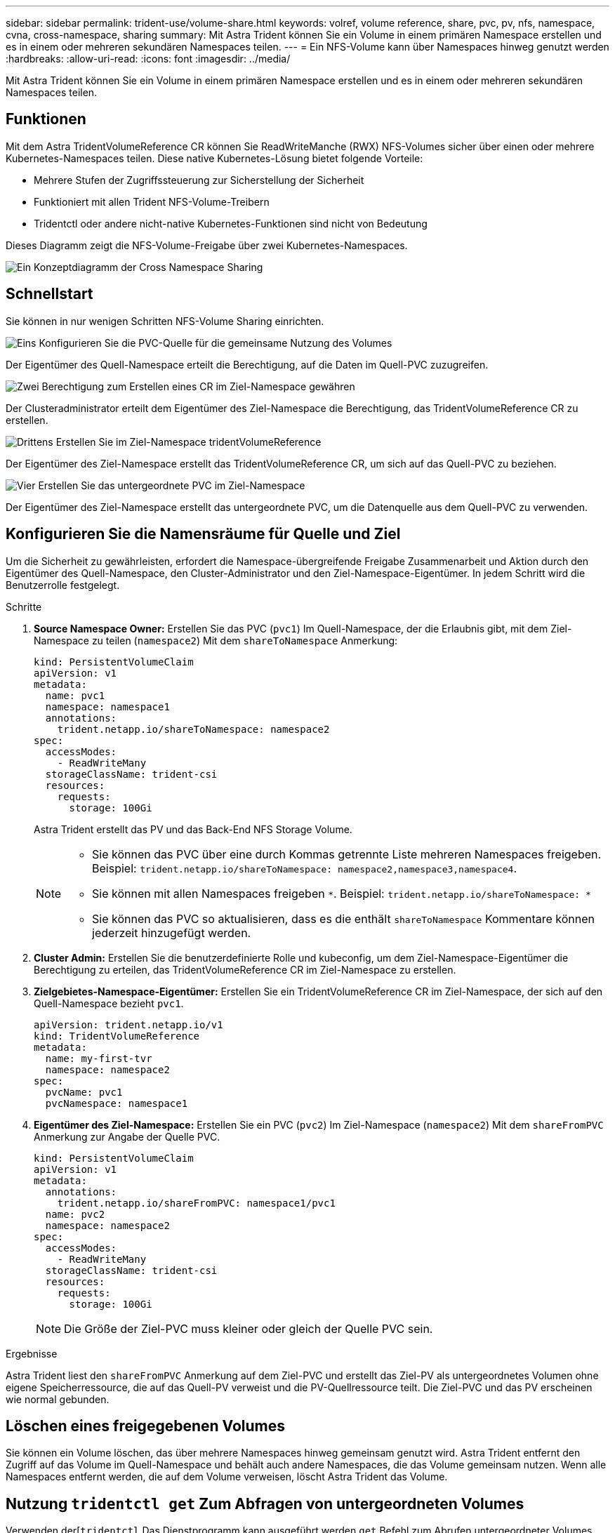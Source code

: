 ---
sidebar: sidebar 
permalink: trident-use/volume-share.html 
keywords: volref, volume reference, share, pvc, pv, nfs, namespace, cvna, cross-namespace, sharing 
summary: Mit Astra Trident können Sie ein Volume in einem primären Namespace erstellen und es in einem oder mehreren sekundären Namespaces teilen. 
---
= Ein NFS-Volume kann über Namespaces hinweg genutzt werden
:hardbreaks:
:allow-uri-read: 
:icons: font
:imagesdir: ../media/


[role="lead"]
Mit Astra Trident können Sie ein Volume in einem primären Namespace erstellen und es in einem oder mehreren sekundären Namespaces teilen.



== Funktionen

Mit dem Astra TridentVolumeReference CR können Sie ReadWriteManche (RWX) NFS-Volumes sicher über einen oder mehrere Kubernetes-Namespaces teilen. Diese native Kubernetes-Lösung bietet folgende Vorteile:

* Mehrere Stufen der Zugriffssteuerung zur Sicherstellung der Sicherheit
* Funktioniert mit allen Trident NFS-Volume-Treibern
* Tridentctl oder andere nicht-native Kubernetes-Funktionen sind nicht von Bedeutung


Dieses Diagramm zeigt die NFS-Volume-Freigabe über zwei Kubernetes-Namespaces.

image::cross-namespace-sharing.png[Ein Konzeptdiagramm der Cross Namespace Sharing]



== Schnellstart

Sie können in nur wenigen Schritten NFS-Volume Sharing einrichten.

.image:https://raw.githubusercontent.com/NetAppDocs/common/main/media/number-1.png["Eins"] Konfigurieren Sie die PVC-Quelle für die gemeinsame Nutzung des Volumes
[role="quick-margin-para"]
Der Eigentümer des Quell-Namespace erteilt die Berechtigung, auf die Daten im Quell-PVC zuzugreifen.

.image:https://raw.githubusercontent.com/NetAppDocs/common/main/media/number-2.png["Zwei"] Berechtigung zum Erstellen eines CR im Ziel-Namespace gewähren
[role="quick-margin-para"]
Der Clusteradministrator erteilt dem Eigentümer des Ziel-Namespace die Berechtigung, das TridentVolumeReference CR zu erstellen.

.image:https://raw.githubusercontent.com/NetAppDocs/common/main/media/number-3.png["Drittens"] Erstellen Sie im Ziel-Namespace tridentVolumeReference
[role="quick-margin-para"]
Der Eigentümer des Ziel-Namespace erstellt das TridentVolumeReference CR, um sich auf das Quell-PVC zu beziehen.

.image:https://raw.githubusercontent.com/NetAppDocs/common/main/media/number-4.png["Vier"] Erstellen Sie das untergeordnete PVC im Ziel-Namespace
[role="quick-margin-para"]
Der Eigentümer des Ziel-Namespace erstellt das untergeordnete PVC, um die Datenquelle aus dem Quell-PVC zu verwenden.



== Konfigurieren Sie die Namensräume für Quelle und Ziel

Um die Sicherheit zu gewährleisten, erfordert die Namespace-übergreifende Freigabe Zusammenarbeit und Aktion durch den Eigentümer des Quell-Namespace, den Cluster-Administrator und den Ziel-Namespace-Eigentümer. In jedem Schritt wird die Benutzerrolle festgelegt.

.Schritte
. *Source Namespace Owner:* Erstellen Sie das PVC (`pvc1`) Im Quell-Namespace, der die Erlaubnis gibt, mit dem Ziel-Namespace zu teilen (`namespace2`) Mit dem `shareToNamespace` Anmerkung:
+
[listing]
----
kind: PersistentVolumeClaim
apiVersion: v1
metadata:
  name: pvc1
  namespace: namespace1
  annotations:
    trident.netapp.io/shareToNamespace: namespace2
spec:
  accessModes:
    - ReadWriteMany
  storageClassName: trident-csi
  resources:
    requests:
      storage: 100Gi
----
+
Astra Trident erstellt das PV und das Back-End NFS Storage Volume.

+
[NOTE]
====
** Sie können das PVC über eine durch Kommas getrennte Liste mehreren Namespaces freigeben. Beispiel: `trident.netapp.io/shareToNamespace: namespace2,namespace3,namespace4`.
** Sie können mit allen Namespaces freigeben `*`. Beispiel: `trident.netapp.io/shareToNamespace: *`
** Sie können das PVC so aktualisieren, dass es die enthält `shareToNamespace` Kommentare können jederzeit hinzugefügt werden.


====
. *Cluster Admin:* Erstellen Sie die benutzerdefinierte Rolle und kubeconfig, um dem Ziel-Namespace-Eigentümer die Berechtigung zu erteilen, das TridentVolumeReference CR im Ziel-Namespace zu erstellen.
. *Zielgebietes-Namespace-Eigentümer:* Erstellen Sie ein TridentVolumeReference CR im Ziel-Namespace, der sich auf den Quell-Namespace bezieht `pvc1`.
+
[listing]
----
apiVersion: trident.netapp.io/v1
kind: TridentVolumeReference
metadata:
  name: my-first-tvr
  namespace: namespace2
spec:
  pvcName: pvc1
  pvcNamespace: namespace1
----
. *Eigentümer des Ziel-Namespace:* Erstellen Sie ein PVC (`pvc2`) Im Ziel-Namespace (`namespace2`) Mit dem `shareFromPVC` Anmerkung zur Angabe der Quelle PVC.
+
[listing]
----
kind: PersistentVolumeClaim
apiVersion: v1
metadata:
  annotations:
    trident.netapp.io/shareFromPVC: namespace1/pvc1
  name: pvc2
  namespace: namespace2
spec:
  accessModes:
    - ReadWriteMany
  storageClassName: trident-csi
  resources:
    requests:
      storage: 100Gi
----
+

NOTE: Die Größe der Ziel-PVC muss kleiner oder gleich der Quelle PVC sein.



.Ergebnisse
Astra Trident liest den `shareFromPVC` Anmerkung auf dem Ziel-PVC und erstellt das Ziel-PV als untergeordnetes Volumen ohne eigene Speicherressource, die auf das Quell-PV verweist und die PV-Quellressource teilt. Die Ziel-PVC und das PV erscheinen wie normal gebunden.



== Löschen eines freigegebenen Volumes

Sie können ein Volume löschen, das über mehrere Namespaces hinweg gemeinsam genutzt wird. Astra Trident entfernt den Zugriff auf das Volume im Quell-Namespace und behält auch andere Namespaces, die das Volume gemeinsam nutzen. Wenn alle Namespaces entfernt werden, die auf dem Volume verweisen, löscht Astra Trident das Volume.



== Nutzung `tridentctl get` Zum Abfragen von untergeordneten Volumes

Verwenden der[`tridentctl` Das Dienstprogramm kann ausgeführt werden `get` Befehl zum Abrufen untergeordneter Volumes. Weitere Informationen finden Sie unter Link:../Trident-Referenz/tridentctl.html[`tridentctl` Befehle und Optionen].

[listing]
----
Usage:
  tridentctl get [option]
----
Markierungen:

* ``-h, --help`: Hilfe für Volumen.
* `--parentOfSubordinate string`: Abfrage auf untergeordnetes Quellvolumen begrenzen.
* `--subordinateOf string`: Abfrage auf Untergebene beschränken.




== Einschränkungen

* Astra Trident kann nicht verhindern, dass Ziel-Namespaces auf dem Shared Volume schreiben. Sie sollten Dateisperren oder andere Prozesse verwenden, um das Überschreiben von gemeinsam genutzten Volume-Daten zu verhindern.
* Sie können den Zugriff auf die Quelle PVC nicht widerrufen, indem Sie die entfernen `shareToNamespace` Oder `shareFromNamespace` Anmerkungen oder Löschen des `TridentVolumeReference` CR. Um den Zugriff zu widerrufen, müssen Sie das untergeordnete PVC löschen.
* Snapshots, Klone und Spiegelungen sind auf untergeordneten Volumes nicht möglich.




== Finden Sie weitere Informationen

Weitere Informationen zum Namespace-übergreifenden Volume-Zugriff:

* Besuchen Sie link:https://cloud.netapp.com/blog/astra-blg-sharing-volumes-between-namespaces-say-hello-to-cross-namespace-volume-access["Teilen von Volumes zwischen Namespaces: Sagen Sie hallo für Namespace-übergreifenden Volume-Zugriff"^].

